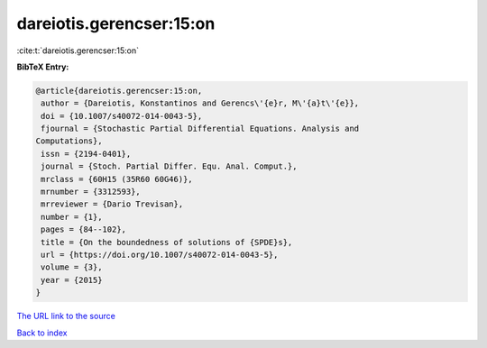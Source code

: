 dareiotis.gerencser:15:on
=========================

:cite:t:`dareiotis.gerencser:15:on`

**BibTeX Entry:**

.. code-block:: bibtex

   @article{dareiotis.gerencser:15:on,
    author = {Dareiotis, Konstantinos and Gerencs\'{e}r, M\'{a}t\'{e}},
    doi = {10.1007/s40072-014-0043-5},
    fjournal = {Stochastic Partial Differential Equations. Analysis and
   Computations},
    issn = {2194-0401},
    journal = {Stoch. Partial Differ. Equ. Anal. Comput.},
    mrclass = {60H15 (35R60 60G46)},
    mrnumber = {3312593},
    mrreviewer = {Dario Trevisan},
    number = {1},
    pages = {84--102},
    title = {On the boundedness of solutions of {SPDE}s},
    url = {https://doi.org/10.1007/s40072-014-0043-5},
    volume = {3},
    year = {2015}
   }
`The URL link to the source <ttps://doi.org/10.1007/s40072-014-0043-5}>`_


`Back to index <../By-Cite-Keys.html>`_
